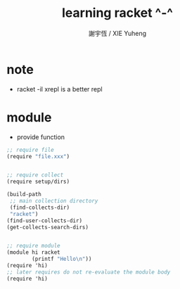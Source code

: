 #+TITLE:  learning racket ^-^
#+AUTHOR: 謝宇恆 / XIE Yuheng
#+EMAIL:  xyheme@gmail.com


* note
  * racket -il xrepl
    is a better repl 
* module 
  * provide function
    
  #+begin_src scheme   
  ;; require file
  (require "file.xxx")


  ;; require collect
  (require setup/dirs)

  (build-path
   ;; main collection directory
   (find-collects-dir)
   "racket")
  (find-user-collects-dir)
  (get-collects-search-dirs)


  ;; require module
  (module hi racket
          (printf "Hello\n"))
  (require 'hi)
  ;; later requires do not re-evaluate the module body
  (require 'hi)

  #+end_src  

